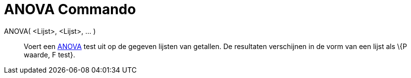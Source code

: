 = ANOVA Commando
:page-en: commands/ANOVA_Command
ifdef::env-github[:imagesdir: /nl/modules/ROOT/assets/images]

ANOVA( <Lijst>, <Lijst>, ... )::
  Voert een http://en.wikipedia.org/wiki/Anova[ANOVA] test uit op de gegeven lijsten van getallen.
  De resultaten verschijnen in de vorm van een lijst als \{P waarde, F test}.
